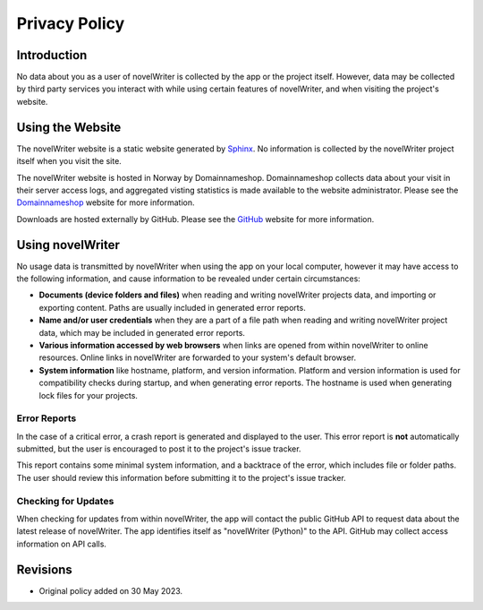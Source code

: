 .. _main_about_policy:

**************
Privacy Policy
**************

.. _Sphinx: https://www.sphinx-doc.org/
.. _Domainnameshop: https://domainname.shop/
.. _GitHub: https://github.com/


Introduction
============

No data about you as a user of novelWriter is collected by the app or the project itself. However,
data may be collected by third party services you interact with while using certain features of
novelWriter, and when visiting the project's website.


Using the Website
=================

The novelWriter website is a static website generated by Sphinx_. No information is collected by
the novelWriter project itself when you visit the site.

The novelWriter website is hosted in Norway by Domainnameshop. Domainnameshop collects data about
your visit in their server access logs, and aggregated visting statistics is made available to the
website administrator. Please see the Domainnameshop_ website for more information.

Downloads are hosted externally by GitHub. Please see the GitHub_ website for more information.


Using novelWriter
=================

No usage data is transmitted by novelWriter when using the app on your local computer, however it
may have access to the following information, and cause information to be revealed under certain
circumstances:

* **Documents (device folders and files)** when reading and writing novelWriter projects data, and
  importing or exporting content. Paths are usually included in generated error reports.
* **Name and/or user credentials** when they are a part of a file path when reading and writing
  novelWriter project data, which may be included in generated error reports.
* **Various information accessed by web browsers** when links are opened from within novelWriter to
  online resources. Online links in novelWriter are forwarded to your system's default browser.
* **System information** like hostname, platform, and version information. Platform and version
  information is used for compatibility checks during startup, and when generating error reports.
  The hostname is used when generating lock files for your projects.


Error Reports
-------------

In the case of a critical error, a crash report is generated and displayed to the user. This error
report is **not** automatically submitted, but the user is encouraged to post it to the project's
issue tracker.

This report contains some minimal system information, and a backtrace of the error, which includes
file or folder paths. The user should review this information before submitting it to the project's
issue tracker.


Checking for Updates
--------------------

When checking for updates from within novelWriter, the app will contact the public GitHub API to
request data about the latest release of novelWriter. The app identifies itself as
"novelWriter (Python)" to the API. GitHub may collect access information on API calls.


Revisions
=========

* Original policy added on 30 May 2023.
